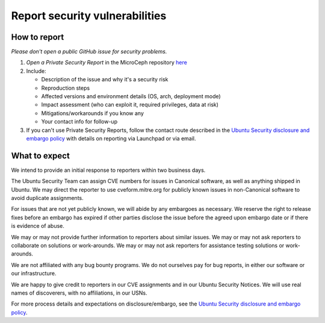 ===============================
Report security vulnerabilities
===============================


How to report
-------------

*Please don't open a public GitHub issue for security problems.*

1. *Open a Private Security Report* in the MicroCeph repository `here <https://github.com/canonical/microceph/security/advisories>`_
2. Include:

   * Description of the issue and why it's a security risk
   * Reproduction steps
   * Affected versions and environment details (OS, arch, deployment mode)
   * Impact assessment (who can exploit it, required privileges, data at risk)
   * Mitigations/workarounds if you know any
   * Your contact info for follow-up
3. If you can't use Private Security Reports, follow the contact route described in the `Ubuntu Security disclosure and embargo policy`_ with details on reporting via Launchpad or via email.


What to expect
--------------

We intend to provide an initial response to reporters within two
business days.

The Ubuntu Security Team can assign CVE numbers for issues in
Canonical software, as well as anything shipped in Ubuntu. We may
direct the reporter to use cveform.mitre.org for publicly known issues
in non-Canonical software to avoid duplicate assignments.

For issues that are not yet publicly known, we will abide by any
embargoes as necessary. We reserve the right to release fixes before
an embargo has expired if other parties disclose the issue before the
agreed upon embargo date or if there is evidence of abuse.

We may or may not provide further information to reporters about
similar issues. We may or may not ask reporters to collaborate on
solutions or work-arounds. We may or may not ask reporters for
assistance testing solutions or work-arounds.

We are not affiliated with any bug bounty programs. We do not
ourselves pay for bug reports, in either our software or our
infrastructure.

We are happy to give credit to reporters in our CVE assignments and in
our Ubuntu Security Notices. We will use real names of discoverers,
with no affiliations, in our USNs.

For more process details and expectations on disclosure/embargo, see
the `Ubuntu Security disclosure and embargo policy`_.

.. LINKS
   
.. _Ubuntu Security disclosure and embargo policy: https://ubuntu.com/security/disclosure-policy
